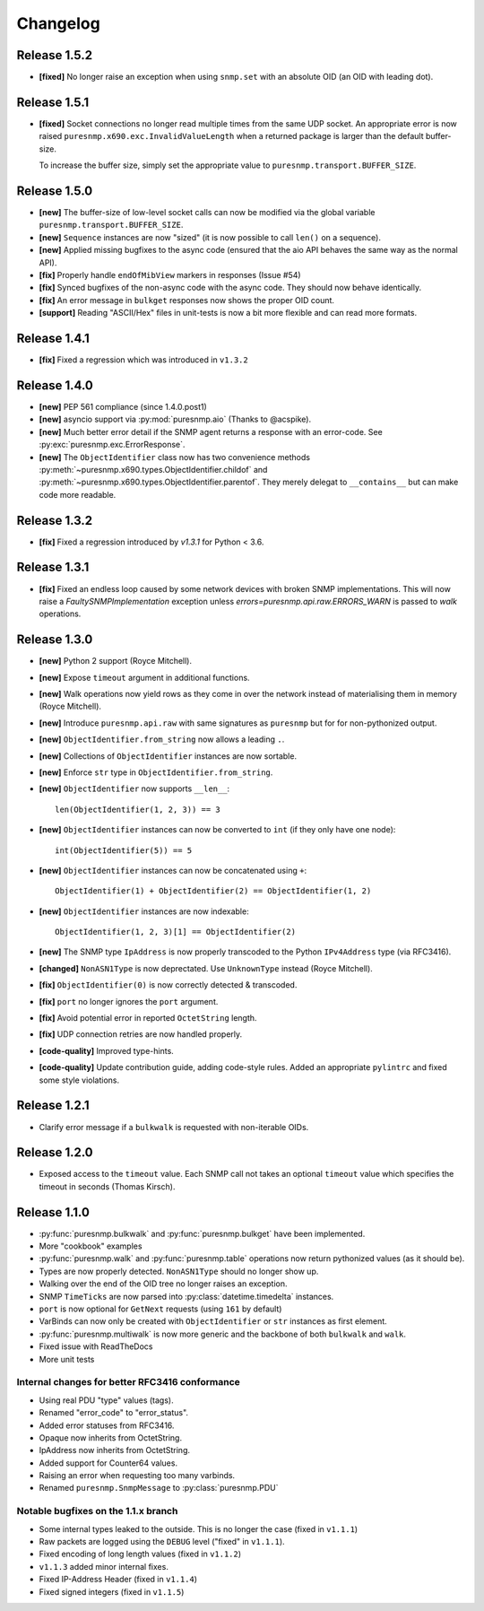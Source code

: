 Changelog
=========

Release 1.5.2
~~~~~~~~~~~~~

* **[fixed]** No longer raise an exception when using ``snmp.set`` with an
  absolute OID (an OID with leading dot).


Release 1.5.1
~~~~~~~~~~~~~

* **[fixed]** Socket connections no longer read multiple times from the same
  UDP socket. An appropriate error is now raised
  ``puresnmp.x690.exc.InvalidValueLength`` when a returned package is larger
  than the default buffer-size.

  To increase the buffer size, simply set the appropriate value to
  ``puresnmp.transport.BUFFER_SIZE``.


Release 1.5.0
~~~~~~~~~~~~~

* **[new]** The buffer-size of low-level socket calls can now be modified via
  the global variable ``puresnmp.transport.BUFFER_SIZE``.
* **[new]** ``Sequence`` instances are now "sized" (it is now possible to call
  ``len()`` on a sequence).
* **[new]** Applied missing bugfixes to the async code (ensured that the aio
  API behaves the same way as the normal API).
* **[fix]** Properly handle ``endOfMibView`` markers in responses (Issue #54)
* **[fix]** Synced bugfixes of the non-async code with the async code. They
  should now behave identically.
* **[fix]** An error message in ``bulkget`` responses now shows the proper OID
  count.
* **[support]** Reading "ASCII/Hex" files in unit-tests is now a bit more
  flexible and can read more formats.


Release 1.4.1
~~~~~~~~~~~~~

* **[fix]** Fixed a regression which was introduced in ``v1.3.2``


Release 1.4.0
~~~~~~~~~~~~~

* **[new]** PEP 561 compliance (since 1.4.0.post1)
* **[new]** asyncio support via :py:mod:`puresnmp.aio` (Thanks to @acspike).
* **[new]** Much better error detail if the SNMP agent returns a response with
  an error-code. See :py:exc:`puresnmp.exc.ErrorResponse`.
* **[new]** The ``ObjectIdentifier`` class now has two convenience methods
  :py:meth:`~puresnmp.x690.types.ObjectIdentifier.childof` and
  :py:meth:`~puresnmp.x690.types.ObjectIdentifier.parentof`. They merely
  delegat to ``__contains__`` but can make code more readable.


Release 1.3.2
~~~~~~~~~~~~~

* **[fix]** Fixed a regression introduced by `v1.3.1` for Python < 3.6.


Release 1.3.1
~~~~~~~~~~~~~

* **[fix]** Fixed an endless loop caused by some network devices with broken
  SNMP implementations. This will now raise a `FaultySNMPImplementation`
  exception unless `errors=puresnmp.api.raw.ERRORS_WARN` is passed to `walk`
  operations.


Release 1.3.0
~~~~~~~~~~~~~

* **[new]** Python 2 support (Royce Mitchell).
* **[new]** Expose ``timeout`` argument in additional functions.
* **[new]** Walk operations now yield rows as they come in over the network
  instead of materialising them in memory (Royce Mitchell).
* **[new]** Introduce ``puresnmp.api.raw`` with same signatures as ``puresnmp``
  but for for non-pythonized output.
* **[new]** ``ObjectIdentifier.from_string`` now allows a leading ``.``.
* **[new]** Collections of ``ObjectIdentifier`` instances are now sortable.
* **[new]** Enforce ``str`` type in ``ObjectIdentifier.from_string``.
* **[new]** ``ObjectIdentifier`` now supports ``__len__``::

    len(ObjectIdentifier(1, 2, 3)) == 3

* **[new]** ``ObjectIdentifier`` instances can now be converted to ``int`` (if
  they only have one node)::

    int(ObjectIdentifier(5)) == 5

* **[new]** ``ObjectIdentifier`` instances can now be concatenated using
  ``+``::

    ObjectIdentifier(1) + ObjectIdentifier(2) == ObjectIdentifier(1, 2)

* **[new]** ``ObjectIdentifier`` instances are now indexable::

    ObjectIdentifier(1, 2, 3)[1] == ObjectIdentifier(2)

* **[new]** The SNMP type ``IpAddress`` is now properly transcoded to the
  Python ``IPv4Address`` type (via RFC3416).
* **[changed]** ``NonASN1Type`` is now deprectated. Use ``UnknownType`` instead
  (Royce Mitchell).
* **[fix]** ``ObjectIdentifier(0)`` is now correctly detected & transcoded.
* **[fix]** ``port`` no longer ignores the ``port`` argument.
* **[fix]** Avoid potential error in reported ``OctetString`` length.
* **[fix]** UDP connection retries are now handled properly.
* **[code-quality]** Improved type-hints.
* **[code-quality]** Update contribution guide, adding code-style rules. Added
  an appropriate ``pylintrc`` and fixed some style violations.


Release 1.2.1
~~~~~~~~~~~~~

* Clarify error message if a ``bulkwalk`` is requested with non-iterable OIDs.

Release 1.2.0
~~~~~~~~~~~~~

* Exposed access to the ``timeout`` value. Each SNMP call not takes an optional
  ``timeout`` value which specifies the timeout in seconds (Thomas Kirsch).


Release 1.1.0
~~~~~~~~~~~~~

* :py:func:`puresnmp.bulkwalk` and :py:func:`puresnmp.bulkget` have been implemented.
* More "cookbook" examples
* :py:func:`puresnmp.walk` and :py:func:`puresnmp.table` operations now return
  pythonized values (as it should be).
* Types are now properly detected. ``NonASN1Type`` should no longer show up.
* Walking over the end of the OID tree no longer raises an exception.
* SNMP ``TimeTicks`` are now parsed into :py:class:`datetime.timedelta` instances.
* ``port`` is now optional for ``GetNext`` requests (using ``161`` by default)
* VarBinds can now only be created with ``ObjectIdentifier`` or ``str`` instances as first element.
* :py:func:`puresnmp.multiwalk` is now more generic and the backbone of both ``bulkwalk`` and ``walk``.
* Fixed issue with ReadTheDocs
* More unit tests

Internal changes for better RFC3416 conformance
###############################################

* Using real PDU "type" values (tags).
* Renamed "error_code" to "error_status".
* Added error statuses from RFC3416.
* Opaque now inherits from OctetString.
* IpAddress now inherits from OctetString.
* Added support for Counter64 values.
* Raising an error when requesting too many varbinds.
* Renamed ``puresnmp.SnmpMessage`` to :py:class:`puresnmp.PDU`

Notable bugfixes on the 1.1.x branch
####################################

* Some internal types leaked to the outside. This is no longer the case (fixed
  in ``v1.1.1``)
* Raw packets are logged using the ``DEBUG`` level ("fixed" in ``v1.1.1``).
* Fixed encoding of long length values (fixed in ``v1.1.2``)
* ``v1.1.3`` added minor internal fixes.
* Fixed IP-Address Header (fixed in ``v1.1.4``)
* Fixed signed integers (fixed in ``v1.1.5``)
